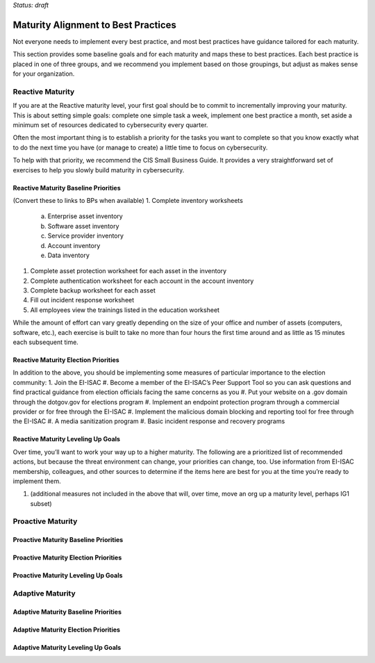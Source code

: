 ..
  created by: mike garcia
  on: 1/26/2022
  to: provide a map from maturities to best practices. this is a shortcut for all maturities. individual pointers should exist in each maturity and this is a summary of them
  major changes:
    by: mike garcia
    on: 2022-03-15
    to: initial build

*Status: draft*

Maturity Alignment to Best Practices
----------------------------------------------

Not everyone needs to implement every best practice, and most best practices have guidance tailored for each maturity.

This section provides some baseline goals and for each maturity and maps these to best practices. Each best practice is placed in one of three groups, and we recommend you implement based on those groupings, but adjust as makes sense for your organization.

Reactive Maturity
***************************************

If you are at the Reactive maturity level, your first goal should be to commit to incrementally improving your maturity. This is about setting simple goals: complete one simple task a week, implement one best practice a month, set aside a minimum set of resources dedicated to cybersecurity every quarter.

Often the most important thing is to establish a priority for the tasks you want to complete so that you know exactly what to do the next time you have (or manage to create) a little time to focus on cybersecurity.

To help with that priority, we recommend the CIS Small Business Guide. It provides a very straightforward set of exercises to help you slowly build maturity in cybersecurity.

Reactive Maturity Baseline Priorities
^^^^^^^^^^^^^^^^^^^^^^^^^^^^^^^^^^^^^^^

(Convert these to links to BPs when available)
1.	Complete inventory worksheets
  a.	Enterprise asset inventory
  #.	Software asset inventory
  #.	Service provider inventory
  #.	Account inventory
  #.	Data inventory
#.	Complete asset protection worksheet for each asset in the inventory
#.	Complete authentication worksheet for each account in the account inventory
#.	Complete backup worksheet for each asset
#.	Fill out incident response worksheet
#.	All employees view the trainings listed in the education worksheet

While the amount of effort can vary greatly depending on the size of your office and number of assets (computers, software, etc.), each exercise is built to take no more than four hours the first time around and as little as 15 minutes each subsequent time.

Reactive Maturity Election Priorities
^^^^^^^^^^^^^^^^^^^^^^^^^^^^^^^^^^^^^^^

In addition to the above, you should be implementing some measures of particular importance to the election community:
1.	Join the EI-ISAC
#.	Become a member of the EI-ISAC’s Peer Support Tool so you can ask questions and find practical guidance from election officials facing the same concerns as you
#.	Put your website on a .gov domain through the dotgov.gov for elections program
#.	Implement an endpoint protection program through a commercial provider or for free through the EI-ISAC
#.	Implement the malicious domain blocking and reporting tool for free through the EI-ISAC
#.	A media sanitization program
#.	Basic incident response and recovery programs

Reactive Maturity Leveling Up Goals
^^^^^^^^^^^^^^^^^^^^^^^^^^^^^^^^^^^^^^^

Over time, you’ll want to work your way up to a higher maturity. The following are a prioritized list of recommended actions, but because the threat environment can change, your priorities can change, too. Use information from EI-ISAC membership, colleagues, and other sources to determine if the items here are best for you at the time you’re ready to implement them.

1.	(additional measures not included in the above that will, over time, move an org up a maturity level, perhaps IG1 subset)

Proactive Maturity
***************************************

Proactive Maturity Baseline Priorities
^^^^^^^^^^^^^^^^^^^^^^^^^^^^^^^^^^^^^^^

Proactive Maturity Election Priorities
^^^^^^^^^^^^^^^^^^^^^^^^^^^^^^^^^^^^^^^

Proactive Maturity Leveling Up Goals
^^^^^^^^^^^^^^^^^^^^^^^^^^^^^^^^^^^^^^^

Adaptive Maturity
***************************************

Adaptive Maturity Baseline Priorities
^^^^^^^^^^^^^^^^^^^^^^^^^^^^^^^^^^^^^^^

Adaptive Maturity Election Priorities
^^^^^^^^^^^^^^^^^^^^^^^^^^^^^^^^^^^^^^^

Adaptive Maturity Leveling Up Goals
^^^^^^^^^^^^^^^^^^^^^^^^^^^^^^^^^^^^^^^
